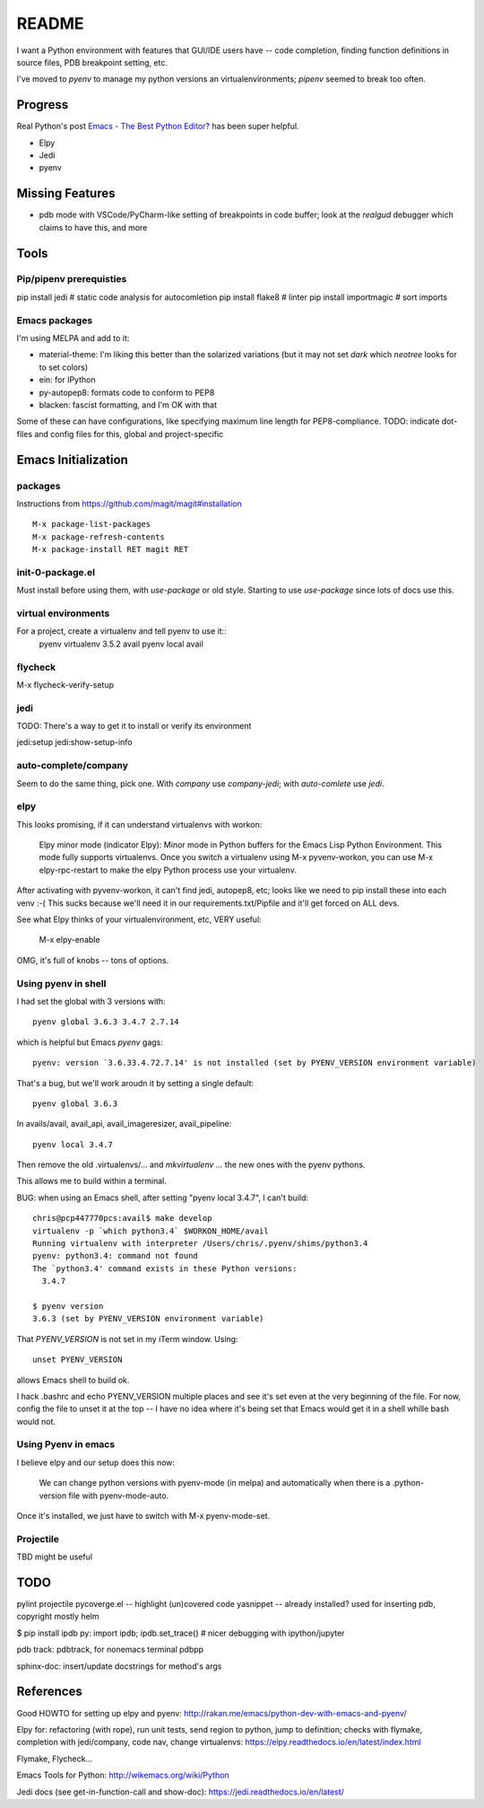 ========
 README
========

I want a Python environment with features that GUI/IDE users have --
code completion, finding function definitions in source files, PDB
breakpoint setting, etc.

I've moved to `pyenv` to manage my python versions an
virtualenvironments; `pipenv` seemed to break too often.

Progress
========

Real Python's post `Emacs - The Best Python Editor?
<https://realpython.com/emacs-the-best-python-editor/>`_ has been super
helpful.

* Elpy
* Jedi
* pyenv

Missing Features
================

* pdb mode with VSCode/PyCharm-like setting of breakpoints in code
  buffer; look at the `realgud` debugger which claims to have this,
  and more

Tools
=====

Pip/pipenv prerequisties
------------------------

pip install jedi        # static code analysis for autocomletion
pip install flake8      # linter
pip install importmagic # sort imports


Emacs packages
--------------

I'm using MELPA and add to it:

* material-theme: I'm liking this better than the solarized variations
  (but it may not set `dark` which `neotree` looks for to set colors)
* ein: for IPython
* py-autopep8: formats code to conform to PEP8
* blacken: fascist formatting, and I'm OK with that

Some of these can have configurations, like specifying maximum line
length for PEP8-compliance.
TODO: indicate dot-files and config files for this, global and project-specific

Emacs Initialization
====================

packages
--------

Instructions from https://github.com/magit/magit#installation ::

  M-x package-list-packages
  M-x package-refresh-contents
  M-x package-install RET magit RET

init-0-package.el
-----------------

Must install before using them, with `use-package` or old style.
Starting to use `use-package` since lots of docs use this.

virtual environments
--------------------

For a project, create a virtualenv and tell pyenv to use it::
  pyenv virtualenv 3.5.2 avail
  pyenv local avail


flycheck
--------

M-x flycheck-verify-setup

jedi
----

TODO: There's a way to get it to install or verify its environment

jedi:setup
jedi:show-setup-info


auto-complete/company
---------------------

Seem to do the same thing, pick one. With `company` use
`company-jedi`; with `auto-comlete` use `jedi`.

elpy
----

This looks promising, if it can understand virtualenvs with workon:

  Elpy minor mode (indicator Elpy):
  Minor mode in Python buffers for the Emacs Lisp Python Environment.
  This mode fully supports virtualenvs. Once you switch a
  virtualenv using M-x pyvenv-workon, you can use
  M-x elpy-rpc-restart to make the elpy Python process use your
  virtualenv.

After activating with pyvenv-workon, it can't find jedi, autopep8, etc; looks
like we need to pip install these into each venv :-( This sucks because we'll
need it in our requirements.txt/Pipfile and it'll get forced on ALL devs.

See what Elpy thinks of your virtualenvironment, etc, VERY useful:

  M-x elpy-enable

OMG, it's full of knobs -- tons of options.

Using pyenv in shell
--------------------

I had set the global with 3 versions with::

  pyenv global 3.6.3 3.4.7 2.7.14

which is helpful but Emacs `pyenv` gags::

  pyenv: version `3.6.33.4.72.7.14' is not installed (set by PYENV_VERSION environment variable)

That's a bug, but we'll work aroudn it by setting a single default::

  pyenv global 3.6.3

In avails/avail, avail_api, avail_imageresizer, avail_pipeline::

  pyenv local 3.4.7

Then remove the old .virtualenvs/... and `mkvirtualenv ...` the new ones
with the pyenv pythons.

This allows me to build within a terminal.

BUG: when using an Emacs shell, after setting "pyenv local 3.4.7", I
can't build::

  chris@pcp447770pcs:avail$ make develop
  virtualenv -p `which python3.4` $WORKON_HOME/avail
  Running virtualenv with interpreter /Users/chris/.pyenv/shims/python3.4
  pyenv: python3.4: command not found
  The `python3.4' command exists in these Python versions:
    3.4.7

  $ pyenv version
  3.6.3 (set by PYENV_VERSION environment variable)

That `PYENV_VERSION` is not set in my iTerm window. Using::

  unset PYENV_VERSION

allows Emacs shell to build ok.

I hack .bashrc and echo PYENV_VERSION multiple places and see it's set
even at the very beginning of the file. For now, config the file to
unset it at the top -- I have no idea where it's being set that Emacs
would get it in a shell whille bash would not.

Using Pyenv in emacs
--------------------

I believe elpy and our setup does this now:

  We can change python versions with pyenv-mode (in melpa) and
  automatically when there is a .python-version file with
  pyenv-mode-auto.

Once it's installed, we just have to switch with M-x pyenv-mode-set.

Projectile
----------

TBD might be useful

TODO
====

pylint
projectile
pycoverge.el -- highlight (un)covered code
yasnippet -- already installed? used for inserting pdb, copyright mostly
helm

$ pip install ipdb
py: import ipdb; ipdb.set_trace() # nicer debugging with ipython/jupyter

pdb track: pdbtrack, for nonemacs terminal pdbpp

sphinx-doc: insert/update docstrings for method's args

References
==========

Good HOWTO for setting up elpy and pyenv:
http://rakan.me/emacs/python-dev-with-emacs-and-pyenv/

Elpy for: refactoring (with rope), run unit tests, send region to python,
jump to definition; checks with flymake, completion with jedi/company,
code nav, change virtualenvs:
https://elpy.readthedocs.io/en/latest/index.html

Flymake, Flycheck...

Emacs Tools for Python:
http://wikemacs.org/wiki/Python

Jedi docs (see get-in-function-call and show-doc):
https://jedi.readthedocs.io/en/latest/
